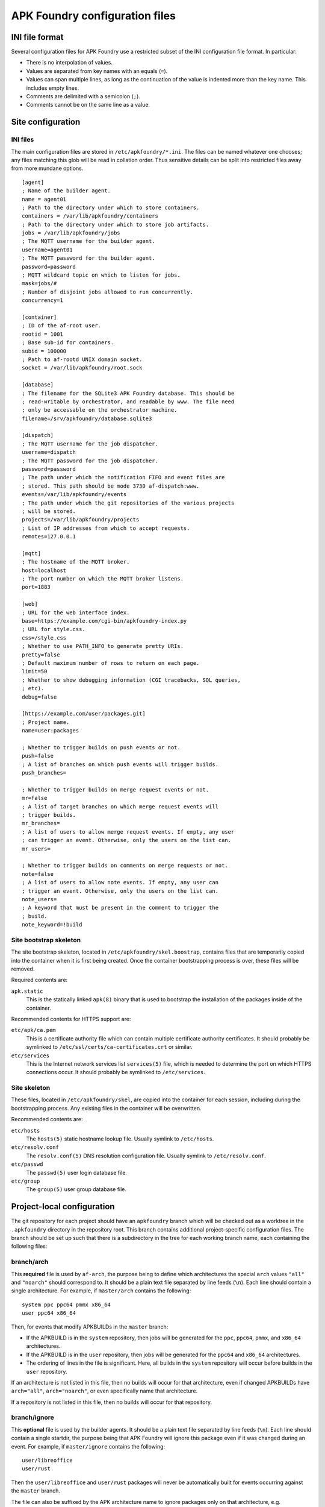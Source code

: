 *******************************
APK Foundry configuration files
*******************************

INI file format
---------------

Several configuration files for APK Foundry use a restricted subset of
the INI configuration file format. In particular:

* There is no interpolation of values.
* Values are separated from key names with an equals (``=``).
* Values can span multiple lines, as long as the continuation of the
  value is indented more than the key name. This includes empty lines.
* Comments are delimited with a semicolon (``;``).
* Comments cannot be on the same line as a value.

Site configuration
------------------

INI files
^^^^^^^^^

The main configuration files are stored in ``/etc/apkfoundry/*.ini``.
The files can be named whatever one chooses; any files matching this
glob will be read in collation order. Thus sensitive details can be
split into restricted files away from more mundane options.

::

    [agent]
    ; Name of the builder agent.
    name = agent01
    ; Path to the directory under which to store containers.
    containers = /var/lib/apkfoundry/containers
    ; Path to the directory under which to store job artifacts.
    jobs = /var/lib/apkfoundry/jobs
    ; The MQTT username for the builder agent.
    username=agent01
    ; The MQTT password for the builder agent.
    password=password
    ; MQTT wildcard topic on which to listen for jobs.
    mask=jobs/#
    ; Number of disjoint jobs allowed to run concurrently.
    concurrency=1

    [container]
    ; ID of the af-root user.
    rootid = 1001
    ; Base sub-id for containers.
    subid = 100000
    ; Path to af-rootd UNIX domain socket.
    socket = /var/lib/apkfoundry/root.sock

    [database]
    ; The filename for the SQLite3 APK Foundry database. This should be
    ; read-writable by orchestrator, and readable by www. The file need
    ; only be accessable on the orchestrator machine.
    filename=/srv/apkfoundry/database.sqlite3

    [dispatch]
    ; The MQTT username for the job dispatcher.
    username=dispatch
    ; The MQTT password for the job dispatcher.
    password=password
    ; The path under which the notification FIFO and event files are
    ; stored. This path should be mode 3730 af-dispatch:www.
    events=/var/lib/apkfoundry/events
    ; The path under which the git repositories of the various projects
    ; will be stored.
    projects=/var/lib/apkfoundry/projects
    ; List of IP addresses from which to accept requests.
    remotes=127.0.0.1

    [mqtt]
    ; The hostname of the MQTT broker.
    host=localhost
    ; The port number on which the MQTT broker listens.
    port=1883

    [web]
    ; URL for the web interface index.
    base=https://example.com/cgi-bin/apkfoundry-index.py
    ; URL for style.css.
    css=/style.css
    ; Whether to use PATH_INFO to generate pretty URIs.
    pretty=false
    ; Default maximum number of rows to return on each page.
    limit=50
    ; Whether to show debugging information (CGI tracebacks, SQL queries,
    ; etc).
    debug=false

    [https://example.com/user/packages.git]
    ; Project name.
    name=user:packages

    ; Whether to trigger builds on push events or not.
    push=false
    ; A list of branches on which push events will trigger builds.
    push_branches=

    ; Whether to trigger builds on merge request events or not.
    mr=false
    ; A list of target branches on which merge request events will
    ; trigger builds.
    mr_branches=
    ; A list of users to allow merge request events. If empty, any user
    ; can trigger an event. Otherwise, only the users on the list can.
    mr_users=

    ; Whether to trigger builds on comments on merge requests or not.
    note=false
    ; A list of users to allow note events. If empty, any user can
    ; trigger an event. Otherwise, only the users on the list can.
    note_users=
    ; A keyword that must be present in the comment to trigger the
    ; build.
    note_keyword=!build

Site bootstrap skeleton
^^^^^^^^^^^^^^^^^^^^^^^

The site bootstrap skeleton, located in
``/etc/apkfoundry/skel.boostrap``, contains files that are temporarily
copied into the container when it is first being created. Once the
container bootstrapping process is over, these files will be removed.

Required contents are:

``apk.static``
    This is the statically linked ``apk(8)`` binary that is used to
    bootstrap the installation of the packages inside of the container.

Recommended contents for HTTPS support are:

``etc/apk/ca.pem``
    This is a certificate authority file which can contain multiple
    certificate authority certificates. It should probably be symlinked
    to ``/etc/ssl/certs/ca-certificates.crt`` or similar.

``etc/services``
    This is the Internet network services list ``services(5)`` file,
    which is needed to determine the port on which HTTPS connections
    occur. It should probably be symlinked to ``/etc/services``.

Site skeleton
^^^^^^^^^^^^^

These files, located in ``/etc/apkfoundry/skel``, are copied into the
container for each session, including during the bootstrapping process.
Any existing files in the container will be overwritten.

Recommended contents are:

``etc/hosts``
    The ``hosts(5)`` static hostname lookup file. Usually symlink to
    ``/etc/hosts``.

``etc/resolv.conf``
    The ``resolv.conf(5)`` DNS resolution configuration file. Usually
    symlink to ``/etc/resolv.conf``.

``etc/passwd``
    The ``passwd(5)`` user login database file.

``etc/group``
    The ``group(5)`` user group database file.

Project-local configuration
---------------------------

The git repository for each project should have an ``apkfoundry`` branch
which will be checked out as a worktree in the ``.apkfoundry`` directory
in the repository root. This branch contains additional project-specific
configuration files. The branch should be set up such that there is a
subdirectory in the tree for each working branch name, each containing
the following files:

branch/arch
^^^^^^^^^^^

This **required** file is used by ``af-arch``, the purpose being to
define which architectures the special ``arch`` values ``"all"`` and
``"noarch"`` should correspond to.  It should be a plain text file
separated by line feeds (``\n``). Each line should contain a single
architecture. For example, if ``master/arch`` contains the following::

    system ppc ppc64 pmmx x86_64
    user ppc64 x86_64

Then, for events that modify APKBUILDs in the ``master`` branch:

* If the APKBUILD is in the ``system`` repository, then jobs will be
  generated for the ``ppc``, ``ppc64``, ``pmmx``, and ``x86_64``
  architectures.
* If the APKBUILD is in the ``user`` repository, then jobs will be
  generated for the ``ppc64`` and ``x86_64`` architectures.
* The ordering of lines in the file is significant. Here, all builds in
  the ``system`` repository will occur before builds in the ``user``
  repository.

If an architecture is not listed in this file, then no builds will occur
for that architecture, even if changed APKBUILDs have ``arch="all"``,
``arch="noarch"``, or even specifically name that architecture.

If a repository is not listed in this file, then no builds will occur
for that repository.

branch/ignore
^^^^^^^^^^^^^

This **optional** file is used by the builder agents. It should be a
plain text file separated by line feeds (``\n``). Each line should
contain a single startdir, the purpose being that APK Foundry will ignore
this package even if it was changed during an event. For example, if
``master/ignore`` contains the following::

    user/libreoffice
    user/rust

Then the ``user/libreoffice`` and ``user/rust`` packages will never be
automatically built for events occurring against the ``master`` branch.

The file can also be suffixed by the APK architecture name to ignore
packages only on that architecture, e.g. ``master/ignore.aarch64``. Such
a file will completely override the architecture-independent
configuration file.

branch/ignore-deps
^^^^^^^^^^^^^^^^^^

This **optional** file is used by the builder agents. It should be a
plain text file separated by line feeds (``\n``). Each line should
contain a pair of startdirs, the purpose being that APK Foundry will ignore
this dependency when calculating the build order. For example, if
``master/ignore.deps`` contains the following::

    system/python3 system/easy-kernel
    system/attr system/libtool

Then build order resolution for builds occurring on or against the
``master`` branch will ignore ``system/python3``'s dependency on
``system/easy-kernel`` as well as ``system/attr``'s dependency on
``system/libtool``.

The file can also be suffixed by the APK architecture name to ignore
dependencies only on that architecture, e.g.
``master/ignore-deps.aarch64``. Such a file will completely override the
architecture-independent configuration file.

**Note:** ``abuild`` will still install such dependencies. This file
only affects APK Foundry's build order solver, the primary utility being to
break dependency cycles. If you wish to prevent a package from ever
being installed, add ``!pkgname`` to your world file.

Skeletons
^^^^^^^^^

Similar to the site configuration skeleton directory, projects have
their own skeletons that are forcibly copied into the container during
each session. Each skeleton can be general, for a specific repository,
for a specific architecture, or for a specific repository / architecture
combination. The order in which the skeletons are copied into the
container is:

1. ``/etc/apkfoundry/skel``

   As discussed previously.

2. ``.apkfoundry/branch/skel``

   General skeleton for this branch. Recommended contents:

   ``etc/apk/keys``
       The public keys in this directory will be used by ``apk(8)`` to
       verify packages.

   ``etc/apk/world``
       The file containing the names of packages that are to be
       explicitly installed.

3. ``.apkfoundry/branch/skel.repo``

   Skeleton for this branch and repository. Recommended contents:

   ``etc/apk/repositories``
       The file containing the URLs and local paths to the repositories
       from which to obtain packages.

4. ``.apkfoundry/branch/skel..arch``

   Skeleton for this branch and architecture. Recommended contents:

    ``etc/abuild.conf``
        The configuration file for ``abuild(1)`` itself. Usually has
        architecture specific parameters such as ``CFLAGS``.

5. ``.apkfoundry/branch/skel.repo.arch``

   Skeleton for this branch, repository, and architecture.
